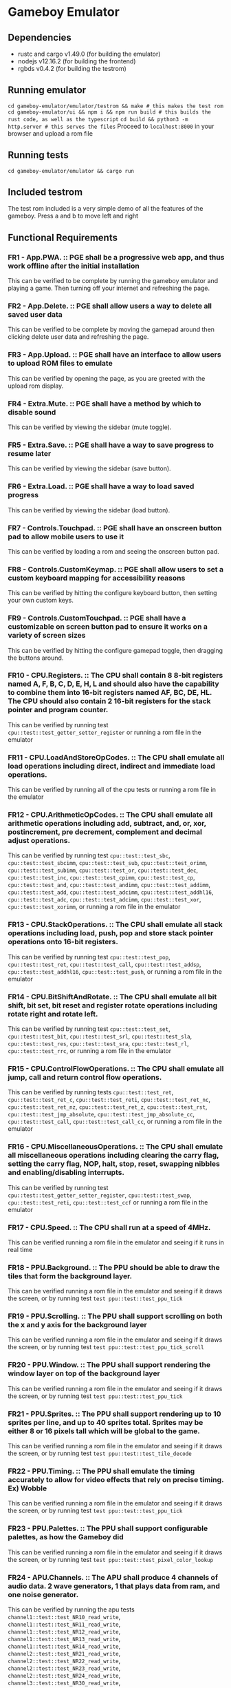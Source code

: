 * Gameboy Emulator
** Dependencies
- rustc and cargo v1.49.0 (for building the emulator)
- nodejs v12.16.2 (for building the frontend)
- rgbds v0.4.2 (for building the testrom)
** Running emulator
~cd gameboy-emulator/emulator/testrom && make # this makes the test rom~
~cd gameboy-emulator/ui && npm i && npm run build # this builds the rust code, as well as the typescript~
~cd build && python3 -m http.server # this serves the files~
Proceed to =localhost:8000= in your browser and upload a rom file
** Running tests
~cd gameboy-emulator/emulator && cargo run~
** Included testrom
The test rom included is a very simple demo of all the features of the gameboy. Press a and b to move left and right
** Functional Requirements
*** FR1 - App.PWA. :: PGE shall be a progressive web app, and thus work offline after the initial installation
This can be verified to be complete by running the gameboy emulator and playing
a game. Then turning off your internet and refreshing the page.
*** FR2 - App.Delete. :: PGE shall allow users a way to delete all saved user data
This can be verified to be complete by moving the gamepad around then clicking
delete user data and refreshing the page.
*** FR3 - App.Upload. :: PGE shall have an interface to allow users to upload ROM files to emulate
This can be verified by opening the page, as you are greeted with the upload rom display.
*** FR4 - Extra.Mute. :: PGE shall have a method by which to disable sound
This can be verified by viewing the sidebar (mute toggle).
*** FR5 - Extra.Save. :: PGE shall have a way to save progress to resume later
This can be verified by viewing the sidebar (save button).
*** FR6 - Extra.Load. :: PGE shall have a way to load saved progress
This can be verified by viewing the sidebar (load button).
*** FR7 - Controls.Touchpad. :: PGE shall have an onscreen button pad to allow mobile users to use it
This can be verified by loading a rom and seeing the onscreen button pad.
*** FR8 - Controls.CustomKeymap. :: PGE shall allow users to set a custom keyboard mapping for accessibility reasons
This can be verified by hitting the configure keyboard button, then setting your own custom keys.
*** FR9 - Controls.CustomTouchpad. :: PGE shall have a customizable on screen button pad to ensure it works on a variety of screen sizes
This can be verified by hitting the configure gamepad toggle, then dragging the buttons around.
*** FR10 - CPU.Registers. :: The CPU shall contain 8 8-bit registers named A, F, B, C, D, E, H, L and should also have the capability to combine them into 16-bit registers named AF, BC, DE, HL. The CPU should also contain 2 16-bit registers for the stack pointer and program counter.
This can be verified by running test ~cpu::test::test_getter_setter_register~ or running a rom file in the emulator
*** FR11 - CPU.LoadAndStoreOpCodes. :: The CPU shall emulate all load operations including direct, indirect and immediate load operations.
This can be verified by running all of the cpu tests or running a rom file in the emulator
*** FR12 - CPU.ArithmeticOpCodes. :: The CPU shall emulate all arithmetic operations including add, subtract, and, or, xor, postincrement, pre decrement, complement and decimal adjust operations.
This can be verified by running test ~cpu::test::test_sbc~,
~cpu::test::test_sbcimm~, ~cpu::test::test_sub~, ~cpu::test::test_orimm~, ~cpu::test::test_subimm~,
~cpu::test::test_or~, ~cpu::test::test_dec~, ~cpu::test::test_inc~,
~cpu::test::test_cpimm~, ~cpu::test::test_cp~, ~cpu::test::test_and~,
~cpu::test::test_andimm~, ~cpu::test::test_addimm~, ~cpu::test::test_add~, ~cpu::test::test_adcimm~,
~cpu::test::test_addhl16~, ~cpu::test::test_adc~, ~cpu::test::test_adcimm~, 
~cpu::test::test_xor~, ~cpu::test::test_xorimm~, or
running a rom file in the emulator
*** FR13 - CPU.StackOperations. :: The CPU shall emulate all stack operations including load, push, pop and store stack pointer operations onto 16-bit registers.
This can be verified by running test ~cpu::test::test_pop~,
~cpu::test::test_ret~, ~cpu::test::test_call~, ~cpu::test::test_addsp~,
~cpu::test::test_addhl16~, ~cpu::test::test_push~, or running a rom file in the
emulator
*** FR14 - CPU.BitShiftAndRotate. :: The CPU shall emulate all bit shift, bit set, bit reset and register rotate operations including rotate right and rotate left.
This can be verified by running test ~cpu::test::test_set~,
~cpu::test::test_bit~, ~cpu::test::test_srl~, ~cpu::test::test_sla~, ~cpu::test::test_res~,
~cpu::test::test_sra~, ~cpu::test::test_rl~, ~cpu::test::test_rrc~, or running a
rom file in the emulator
*** FR15 - CPU.ControlFlowOperations. :: The CPU shall emulate all jump, call and return control flow operations.
This can be verified by running tests ~cpu::test::test_ret~,
~cpu::test::test_ret_c~, ~cpu::test::test_reti~, 
~cpu::test::test_ret_nc~, ~cpu::test::test_ret_nz~, ~cpu::test::test_ret_z~,
~cpu::test::test_rst~, ~cpu::test::test_jmp_absolute~,
~cpu::test::test_jmp_absolute_cc~, ~cpu::test::test_call~,
~cpu::test::test_call_cc~, or running a rom file in the emulator
*** FR16 - CPU.MiscellaneousOperations. :: The CPU shall emulate all miscellaneous operations including clearing the carry flag, setting the carry flag, NOP, halt, stop, reset, swapping nibbles and enabling/disabling interrupts.
This can be verified by running test ~cpu::test::test_getter_setter_register~,
~cpu::test::test_swap~, ~cpu::test::test_reti~, ~cpu::test::test_ccf~ or running
a rom file in the emulator
*** FR17 - CPU.Speed. :: The CPU shall run at a speed of 4MHz.
This can be verified running a rom file in the emulator and seeing if it runs in real time
*** FR18 - PPU.Background. :: The PPU should be able to draw the tiles that form the background layer.
This can be verified running a rom file in the emulator and seeing if it draws
the screen, or by running test ~test ppu::test::test_ppu_tick~
*** FR19 - PPU.Scrolling. :: The PPU shall support scrolling on both the x and y axis for the background layer
This can be verified running a rom file in the emulator and seeing if it draws
the screen, or by running test ~test ppu::test::test_ppu_tick_scroll~
*** FR20 - PPU.Window. :: The PPU shall support rendering the window layer on top of the background layer
This can be verified running a rom file in the emulator and seeing if it draws
the screen, or by running test ~test ppu::test::test_ppu_tick~
*** FR21 - PPU.Sprites. :: The PPU shall support rendering up to 10 sprites per line, and up to 40 sprites total. Sprites may be either 8 or 16 pixels tall which will be global to the game.
This can be verified running a rom file in the emulator and seeing if it draws
the screen, or by running test ~test ppu::test::test_tile_decode~
*** FR22 - PPU.Timing. :: The PPU shall emulate the timing accurately to allow for video effects that rely on precise timing. Ex) Wobble
This can be verified running a rom file in the emulator and seeing if it draws
the screen, or by running test ~test ppu::test::test_ppu_tick~
*** FR23 - PPU.Palettes. :: The PPU shall support configurable palettes, as how the Gameboy did
This can be verified running a rom file in the emulator and seeing if it draws
the screen, or by running test ~test ppu::test::test_pixel_color_lookup~
*** FR24 - APU.Channels. :: The APU shall produce 4 channels of audio data. 2 wave generators, 1 that plays data from ram, and one noise generator.
This can be verified by running the apu tests ~channel1::test::test_NR10_read_write~,
~channel1::test::test_NR11_read_write~,
~channel1::test::test_NR12_read_write~,
~channel1::test::test_NR13_read_write~,
~channel1::test::test_NR14_read_write~,
~channel2::test::test_NR21_read_write~,
~channel2::test::test_NR22_read_write~,
~channel2::test::test_NR23_read_write~,
~channel2::test::test_NR24_read_write~,
~channel3::test::test_NR30_read_write~,
~channel3::test::test_NR31_read_write~,
~channel3::test::test_NR32_read_write~,
~channel3::test::test_NR33_read_write~,
~channel3::test::test_NR34_read_write~,
~channel4::test::test_NR41_read_write~,
~channel4::test::test_NR42_read_write~,
~channel4::test::test_NR43_read_write~,
~channel4::test::test_NR44_read_write~
*** FR25 - APU.Terminals. :: The APU shall produce sound to emulate the sound terminals in the gameboy
This cannot be verified
*** FR26 - APU.Registers. :: The APU shall emulate the 21 audio registers of the gameboy to provide an identical interface for sound that a gameboy would to games.
This can be verified by running the apu tests
~channel1::test::test_NR10_read_write~,
~channel1::test::test_NR11_read_write~,
~channel1::test::test_NR12_read_write~,
~channel1::test::test_NR13_read_write~,
~channel1::test::test_NR14_read_write~,
~channel2::test::test_NR21_read_write~,
~channel2::test::test_NR22_read_write~,
~channel2::test::test_NR23_read_write~,
~channel2::test::test_NR24_read_write~,
~channel3::test::test_NR30_read_write~,
~channel3::test::test_NR31_read_write~,
~channel3::test::test_NR32_read_write~,
~channel3::test::test_NR33_read_write~,
~channel3::test::test_NR34_read_write~,
~channel4::test::test_NR41_read_write~,
~channel4::test::test_NR42_read_write~,
~channel4::test::test_NR43_read_write~,
~channel4::test::test_NR44_read_write~,
~apu::test::test_NR50_read_write~,
~apu::test::test_NR51_read_write~,
~apu::test::test_NR52_read_write~
*** FR27 - APU.WaveRAM. ::  The APU shall emulate the waveform RAM to allow producing arbitrary audio data.
This can be verified by running test ~channel3::test::test_waveram_read_write~
*** FR28 - Interrupt.Flag. :: Stops program flow when an interrupt is generated
This can be verified by running a rom file which uses interrupts for drawing [Eg) Dr Mario]
*** FR29 - Interrupt.Handle. :: Handles the interrupt
This can be verified by running a rom file which uses interrupts for drawing [Eg) Dr Mario]
